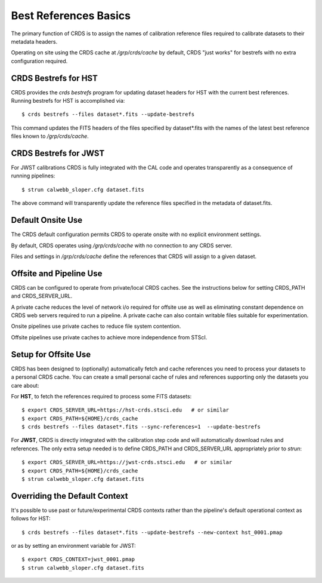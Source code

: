 Best References Basics
======================

The primary function of CRDS is to assign the names of calibration reference files required
to calibrate datasets to their metadata headers.

Operating on site using the CRDS cache at */grp/crds/cache* by default,  CRDS "just works" for
bestrefs with no extra configuration required.

CRDS Bestrefs for HST
---------------------

CRDS provides the *crds bestrefs* program for updating dataset headers for HST with the current
best references.   Running bestrefs for HST is accomplished via::

    $ crds bestrefs --files dataset*.fits --update-bestrefs

This command updates the FITS headers of the files specified by dataset*.fits with the names of 
the latest best reference files known to */grp/crds/cache*.

CRDS Bestrefs for JWST
----------------------

For JWST calibrations CRDS is fully integrated with the CAL code and operates transparently as a consequence 
of running pipelines::

     $ strun calwebb_sloper.cfg dataset.fits

The above command will transparently update the reference files specified in the metadata of dataset.fits.

Default Onsite Use
------------------

The CRDS default configuration permits CRDS to operate onsite with no explicit
environment settings.

By default, CRDS operates using */grp/crds/cache* with no connection to any CRDS
server.  

Files and settings in */grp/crds/cache* define the references that CRDS will
assign to a given dataset.

Offsite and Pipeline Use
------------------------

CRDS can be configured to operate from private/local CRDS caches.  See the
instructions below for setting CRDS_PATH and CRDS_SERVER_URL.

A private cache reduces the level of network i/o required for offsite use as
well as eliminating constant dependence on CRDS web servers required to run a
pipeline.  A private cache can also contain writable files suitable for
experimentation.

Onsite pipelines use private caches to reduce file system contention.

Offsite pipelines use private caches to achieve more independence from STScI.

Setup for Offsite Use
---------------------

CRDS has been designed to (optionally) automatically fetch and cache references
you need to process your datasets to a personal CRDS cache.  You can create a
small personal cache of rules and references supporting only the datasets you
care about:

For **HST**, to fetch the references required to process some FITS datasets::
    
    $ export CRDS_SERVER_URL=https://hst-crds.stsci.edu   # or similar
    $ export CRDS_PATH=${HOME}/crds_cache
    $ crds bestrefs --files dataset*.fits --sync-references=1  --update-bestrefs

For **JWST**, CRDS is directly integrated with the calibration step code and
will automatically download rules and references.  The only extra setup needed
is to define CRDS_PATH and CRDS_SERVER_URL appropriately prior to *strun*::
    
    $ export CRDS_SERVER_URL=https://jwst-crds.stsci.edu   # or similar
    $ export CRDS_PATH=${HOME}/crds_cache
    $ strun calwebb_sloper.cfg dataset.fits


Overriding the Default Context
------------------------------

It's possible to use past or future/experimental CRDS contexts rather than
the pipeline's default operational context as follows for HST::

    $ crds bestrefs --files dataset*.fits --update-bestrefs --new-context hst_0001.pmap
   
or as by setting an environment variable for JWST::

    $ export CRDS_CONTEXT=jwst_0001.pmap
    $ strun calwebb_sloper.cfg dataset.fits


